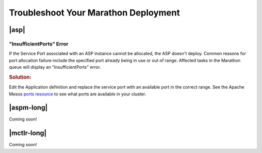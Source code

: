 .. _troubleshoot-marathon:

Troubleshoot Your Marathon Deployment
=====================================

|asp|
-----

"InsufficientPorts" Error
`````````````````````````

If the Service Port associated with an ASP instance cannot be allocated, the ASP doesn't deploy. Common reasons for port allocation failure include the specified port already being in use or out of range. Affected tasks in the Marathon queue will display an "InsufficientPorts" error.

.. rubric:: Solution:

Edit the Application definition and replace the service port with an available port in the correct range. See the Apache Mesos `ports resource <http://mesos.apache.org/documentation/latest/attributes-resources/>`_ to see what ports are available in your cluster.


|aspm-long|
-----------

Coming soon!

|mctlr-long|
------------

Coming soon!
